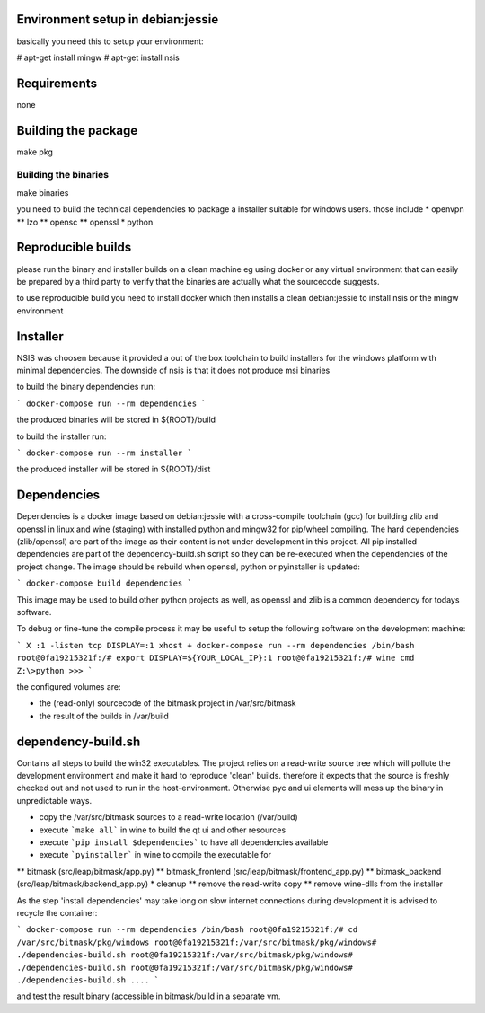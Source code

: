 Environment setup in debian:jessie
==================================

basically you need this to setup your environment:

# apt-get install mingw
# apt-get install nsis

Requirements
============
none

Building the package
====================

make pkg

Building the binaries
---------------------

make binaries

you need to build the technical dependencies to package a installer
suitable for windows users. those include
* openvpn
** lzo
** opensc
** openssl
* python

Reproducible builds
===================

please run the binary and installer builds on a clean machine eg
using docker or any virtual environment that can easily be prepared
by a third party to verify that the binaries are actually what the
sourcecode suggests.

to use reproducible build you need to install docker which then installs
a clean debian:jessie to install nsis or the mingw environment


Installer
=========

NSIS was choosen because it provided a out of the box toolchain to build
installers for the windows platform with minimal dependencies. The downside
of nsis is that it does not produce msi binaries

to build the binary dependencies run:

```
docker-compose run --rm dependencies
```

the produced binaries will be stored in ${ROOT}/build

to build the installer run:

```
docker-compose run --rm installer
```

the produced installer will be stored in ${ROOT}/dist


Dependencies
============

Dependencies is a docker image based on debian:jessie with a cross-compile
toolchain (gcc) for building zlib and openssl in linux and wine (staging)
with installed python and mingw32 for pip/wheel compiling.
The hard dependencies (zlib/openssl) are part of the image as their content
is not under development in this project. All pip installed dependencies are
part of the dependency-build.sh script so they can be re-executed when the 
dependencies of the project change. The image should be rebuild when openssl,
python or pyinstaller is updated:

```
docker-compose build dependencies
```

This image may be used to build other python projects as well, as openssl and
zlib is a common dependency for todays software.

To debug or fine-tune the compile process it may be useful to setup the
following software on the development machine:

```
X :1 -listen tcp
DISPLAY=:1 xhost +
docker-compose run --rm dependencies /bin/bash
root@0fa19215321f:/# export DISPLAY=${YOUR_LOCAL_IP}:1
root@0fa19215321f:/# wine cmd
Z:\>python
>>>
```

the configured volumes are:

- the (read-only) sourcecode of the bitmask project in /var/src/bitmask
- the result of the builds in /var/build

dependency-build.sh
===================

Contains all steps to build the win32 executables. The project relies on
a read-write source tree which will pollute the development environment and
make it hard to reproduce 'clean' builds. therefore it expects that the source
is freshly checked out and not used to run in the host-environment. Otherwise
pyc and ui elements will mess up the binary in unpredictable ways.

* copy the /var/src/bitmask sources to a read-write location (/var/build)
* execute ```make all``` in wine to build the qt ui and other resources
* execute ```pip install $dependencies``` to have all dependencies available
* execute ```pyinstaller``` in wine to compile the executable for
** bitmask (src/leap/bitmask/app.py)
** bitmask_frontend (src/leap/bitmask/frontend_app.py)
** bitmask_backend (src/leap/bitmask/backend_app.py)
* cleanup
** remove the read-write copy
** remove wine-dlls from the installer

As the step 'install dependencies' may take long on slow internet connections
during development it is advised to recycle the container:

```
docker-compose run --rm dependencies /bin/bash
root@0fa19215321f:/# cd /var/src/bitmask/pkg/windows
root@0fa19215321f:/var/src/bitmask/pkg/windows# ./dependencies-build.sh
root@0fa19215321f:/var/src/bitmask/pkg/windows# ./dependencies-build.sh
root@0fa19215321f:/var/src/bitmask/pkg/windows# ./dependencies-build.sh
....
```

and test the result binary (accessible in bitmask/build in a separate vm.
